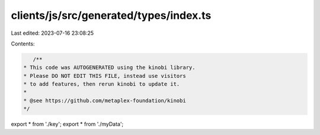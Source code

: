 clients/js/src/generated/types/index.ts
=======================================

Last edited: 2023-07-16 23:08:25

Contents:

.. code-block:: ts

    /**
 * This code was AUTOGENERATED using the kinobi library.
 * Please DO NOT EDIT THIS FILE, instead use visitors
 * to add features, then rerun kinobi to update it.
 *
 * @see https://github.com/metaplex-foundation/kinobi
 */

export * from './key';
export * from './myData';



